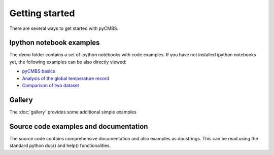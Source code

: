 ===============
Getting started
===============

There are several ways to get started with pyCMBS.

Ipython notebook examples
-------------------------

The `demo` folder contains a set of ipython notebooks with code examples. If you have not installed ipython notebooks yet, the following examples can be also directly viewed:

* `pyCMBS basics <http://nbviewer.ipython.org/github/pygeo/pycmbs/blob/master/demo/pyCMBS-Basics.ipynb>`_
* `Analysis of the global temperature record <http://nbviewer.ipython.org/github/pygeo/pycmbs/blob/master/demo/global_temperature.ipynb>`_
* `Comparison of two dataset <http://nbviewer.ipython.org/github/pygeo/pycmbs/blob/master/demo/dataset_comparison.ipynb>`_

Gallery
-------

The :doc:`gallery` provides some additional simple examples

Source code examples and documentation
--------------------------------------

The source code contains comprehensive documentation and also examples as docstrings. This can be read using the standard python doc() and help() functionalities.


